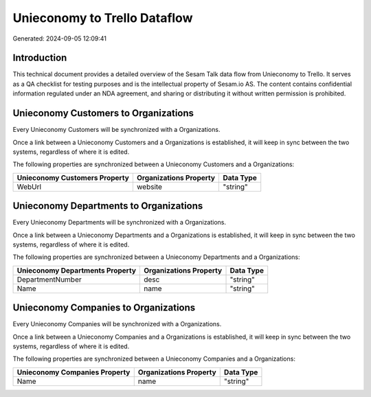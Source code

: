 =============================
Unieconomy to Trello Dataflow
=============================

Generated: 2024-09-05 12:09:41

Introduction
------------

This technical document provides a detailed overview of the Sesam Talk data flow from Unieconomy to Trello. It serves as a QA checklist for testing purposes and is the intellectual property of Sesam.io AS. The content contains confidential information regulated under an NDA agreement, and sharing or distributing it without written permission is prohibited.

Unieconomy Customers to  Organizations
--------------------------------------
Every Unieconomy Customers will be synchronized with a  Organizations.

Once a link between a Unieconomy Customers and a  Organizations is established, it will keep in sync between the two systems, regardless of where it is edited.

The following properties are synchronized between a Unieconomy Customers and a  Organizations:

.. list-table::
   :header-rows: 1

   * - Unieconomy Customers Property
     -  Organizations Property
     -  Data Type
   * - WebUrl
     - website
     - "string"


Unieconomy Departments to  Organizations
----------------------------------------
Every Unieconomy Departments will be synchronized with a  Organizations.

Once a link between a Unieconomy Departments and a  Organizations is established, it will keep in sync between the two systems, regardless of where it is edited.

The following properties are synchronized between a Unieconomy Departments and a  Organizations:

.. list-table::
   :header-rows: 1

   * - Unieconomy Departments Property
     -  Organizations Property
     -  Data Type
   * - DepartmentNumber
     - desc
     - "string"
   * - Name
     - name
     - "string"


Unieconomy Companies to  Organizations
--------------------------------------
Every Unieconomy Companies will be synchronized with a  Organizations.

Once a link between a Unieconomy Companies and a  Organizations is established, it will keep in sync between the two systems, regardless of where it is edited.

The following properties are synchronized between a Unieconomy Companies and a  Organizations:

.. list-table::
   :header-rows: 1

   * - Unieconomy Companies Property
     -  Organizations Property
     -  Data Type
   * - Name
     - name
     - "string"

